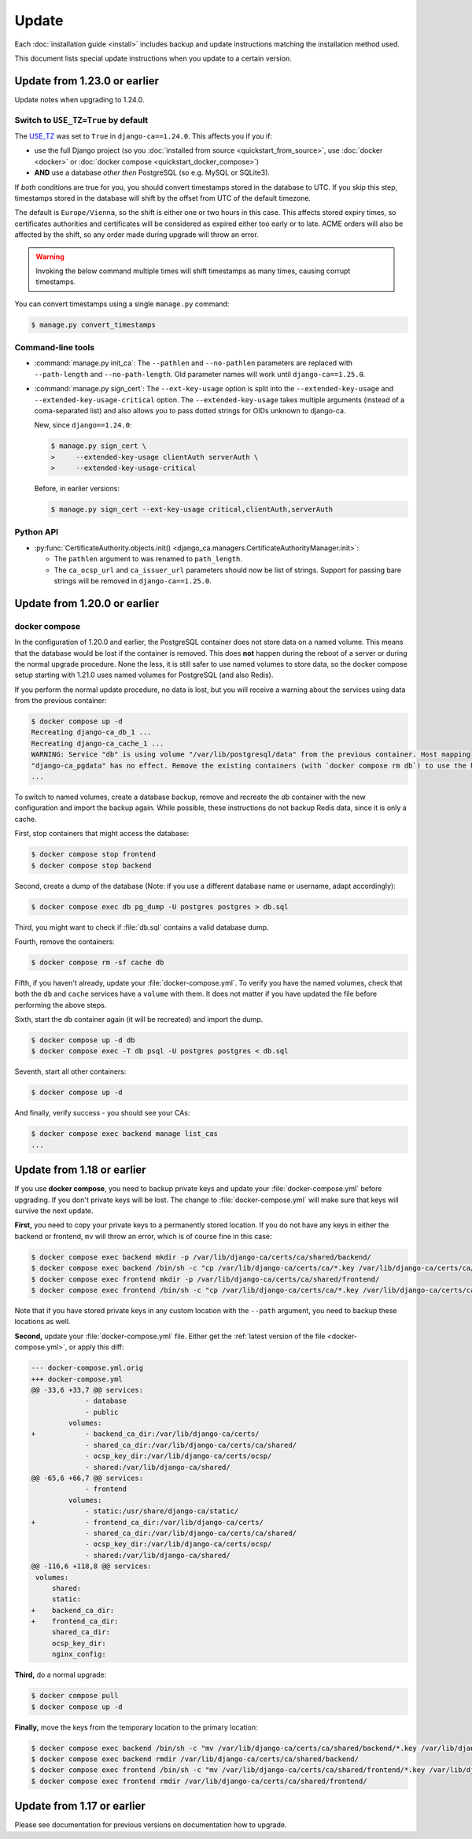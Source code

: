 ######
Update
######

Each :doc:`installation guide <install>` includes backup and update instructions matching the installation
method used.

This document lists special update instructions when you update to a certain version.

.. _update_123:

*****************************
Update from 1.23.0 or earlier
*****************************

Update notes when upgrading to 1.24.0.

.. _switch-use-tz:

Switch to ``USE_TZ=True`` by default
====================================

The `USE_TZ <https://docs.djangoproject.com/en/4.2/ref/settings/#std-setting-USE_TZ>`_ was set to ``True`` in
``django-ca==1.24.0``. This affects you if you if:

* use the full Django project (so you :doc:`installed from source <quickstart_from_source>`, use
  :doc:`docker <docker>` or :doc:`docker compose <quickstart_docker_compose>`)
* **AND** use a database *other then* PostgreSQL (so e.g. MySQL or SQLite3).

If *both* conditions are true for you, you should convert timestamps stored in the database to UTC. If you
skip this step, timestamps stored in the database will shift by the offset from UTC of the default timezone.

The default is ``Europe/Vienna``, so the shift is either one or two hours in this case. This affects stored
expiry times, so certificates authorities and certificates will be considered as expired either too early or
to late. ACME orders will also be affected by the shift, so any order made during upgrade will throw an error.

.. WARNING::

  Invoking the below command multiple times will shift timestamps as many times, causing corrupt timestamps.

You can convert timestamps using a single ``manage.py`` command:

.. code-block:: console

   $ manage.py convert_timestamps

Command-line tools
==================

* :command:`manage.py init_ca`: The ``--pathlen`` and ``--no-pathlen`` parameters are replaced with
  ``--path-length`` and ``--no-path-length``. Old parameter names will work until ``django-ca==1.25.0``.
* :command:`manage.py sign_cert`: The ``--ext-key-usage`` option is split into the ``--extended-key-usage``
  and ``--extended-key-usage-critical`` option. The ``--extended-key-usage`` takes multiple arguments (instead
  of a coma-separated list) and also allows you to pass dotted strings for OIDs unknown to django-ca.

  New, since ``django==1.24.0``:

  .. code-block:: console

     $ manage.py sign_cert \
     >     --extended-key-usage clientAuth serverAuth \
     >     --extended-key-usage-critical

  Before, in earlier versions:

  .. code-block:: console

     $ manage.py sign_cert --ext-key-usage critical,clientAuth,serverAuth

Python API
==========

* :py:func:`CertificateAuthority.objects.init() <django_ca.managers.CertificateAuthorityManager.init>`:

  * The ``pathlen`` argument to was renamed to ``path_length``.
  * The ``ca_ocsp_url`` and ``ca_issuer_url`` parameters should now be list of strings. Support for passing
    bare strings will be removed in ``django-ca==1.25.0``.


.. _update_121:

*****************************
Update from 1.20.0 or earlier
*****************************

.. _update_121-docker-compose:

docker compose
==============

In the configuration of 1.20.0 and earlier, the PostgreSQL container does not store data on a named volume.
This means that the database would be lost if the container is removed. This does **not** happen during the
reboot of a server or during the normal upgrade procedure. None the less, it is still safer to use named
volumes to store data, so the docker compose setup starting with 1.21.0 uses named volumes for PostgreSQL (and
also Redis).

If you perform the normal update procedure, no data is lost, but you will receive a warning about the services
using data from the previous container:

.. code-block:: console

   $ docker compose up -d
   Recreating django-ca_db_1 ...
   Recreating django-ca_cache_1 ...
   WARNING: Service "db" is using volume "/var/lib/postgresql/data" from the previous container. Host mapping
   "django-ca_pgdata" has no effect. Remove the existing containers (with `docker compose rm db`) to use the host volume mapping.
   ...

To switch to named volumes, create a database backup, remove and recreate the `db` container with the new
configuration and import the backup again. While possible, these instructions do not backup Redis data, since
it is only a cache.

First, stop containers that might access the database:

.. code-block:: console

   $ docker compose stop frontend
   $ docker compose stop backend

Second, create a dump of the database (Note: if you use a different database name or username, adapt
accordingly):

.. code-block:: console

   $ docker compose exec db pg_dump -U postgres postgres > db.sql

Third, you might want to check if :file:`db.sql` contains a valid database dump.

Fourth, remove the containers:

.. code-block:: console

   $ docker compose rm -sf cache db

Fifth, if you haven't already, update your :file:`docker-compose.yml`. To verify you have the named volumes,
check that both the ``db`` and ``cache`` services have a ``volume`` with them. It does not matter if you have
updated the file before performing the above steps.

Sixth, start the ``db`` container again (it will be recreated) and import the dump.

.. code-block:: console

   $ docker compose up -d db
   $ docker compose exec -T db psql -U postgres postgres < db.sql


Seventh, start all other containers:

.. code-block:: console

   $ docker compose up -d

And finally, verify success - you should see your CAs:

.. code-block:: console

   $ docker compose exec backend manage list_cas
   ...

.. _update_119:

***************************
Update from 1.18 or earlier
***************************

If you use **docker compose**, you need to backup private keys and update your :file:`docker-compose.yml`
before upgrading. If you don't private keys will be lost. The change to :file:`docker-compose.yml` will make
sure that keys will survive the next update.

**First,** you need to copy your private keys to a permanently stored location. If you do not have any keys in
either the backend or frontend, ``mv`` will throw an error, which is of course fine in this case:

.. code-block:: console

   $ docker compose exec backend mkdir -p /var/lib/django-ca/certs/ca/shared/backend/
   $ docker compose exec backend /bin/sh -c "cp /var/lib/django-ca/certs/ca/*.key /var/lib/django-ca/certs/ca/shared/backend/"
   $ docker compose exec frontend mkdir -p /var/lib/django-ca/certs/ca/shared/frontend/
   $ docker compose exec frontend /bin/sh -c "cp /var/lib/django-ca/certs/ca/*.key /var/lib/django-ca/certs/ca/shared/frontend/"

Note that if you have stored private keys in any custom location with the ``--path`` argument, you need to
backup these locations as well.

**Second,** update your :file:`docker-compose.yml` file. Either get the :ref:`latest version of the file
<docker-compose.yml>`, or apply this diff:

.. code-block:: diff

   --- docker-compose.yml.orig
   +++ docker-compose.yml
   @@ -33,6 +33,7 @@ services:
                - database
                - public
            volumes:
   +            - backend_ca_dir:/var/lib/django-ca/certs/
                - shared_ca_dir:/var/lib/django-ca/certs/ca/shared/
                - ocsp_key_dir:/var/lib/django-ca/certs/ocsp/
                - shared:/var/lib/django-ca/shared/
   @@ -65,6 +66,7 @@ services:
                - frontend
            volumes:
                - static:/usr/share/django-ca/static/
   +            - frontend_ca_dir:/var/lib/django-ca/certs/
                - shared_ca_dir:/var/lib/django-ca/certs/ca/shared/
                - ocsp_key_dir:/var/lib/django-ca/certs/ocsp/
                - shared:/var/lib/django-ca/shared/
   @@ -116,6 +118,8 @@ services:
    volumes:
        shared:
        static:
   +    backend_ca_dir:
   +    frontend_ca_dir:
        shared_ca_dir:
        ocsp_key_dir:
        nginx_config:

**Third,** do a normal upgrade:

.. code-block:: console

   $ docker compose pull
   $ docker compose up -d

**Finally,** move the keys from the temporary location to the primary location:

.. code-block:: console

   $ docker compose exec backend /bin/sh -c "mv /var/lib/django-ca/certs/ca/shared/backend/*.key /var/lib/django-ca/certs/ca/"
   $ docker compose exec backend rmdir /var/lib/django-ca/certs/ca/shared/backend/
   $ docker compose exec frontend /bin/sh -c "mv /var/lib/django-ca/certs/ca/shared/frontend/*.key /var/lib/django-ca/certs/ca/"
   $ docker compose exec frontend rmdir /var/lib/django-ca/certs/ca/shared/frontend/

.. _update_114:

***************************
Update from 1.17 or earlier
***************************

Please see documentation for previous versions on documentation how to upgrade.
